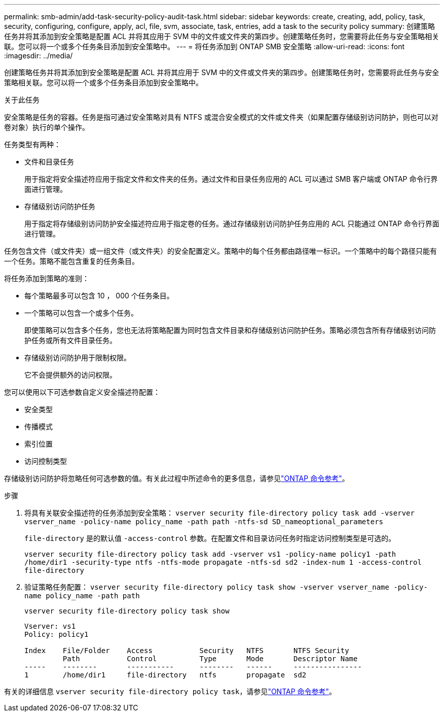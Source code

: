---
permalink: smb-admin/add-task-security-policy-audit-task.html 
sidebar: sidebar 
keywords: create, creating, add, policy, task, security, configuring, configure, apply, acl, file, svm, associate, task, entries, add a task to the security policy 
summary: 创建策略任务并将其添加到安全策略是配置 ACL 并将其应用于 SVM 中的文件或文件夹的第四步。创建策略任务时，您需要将此任务与安全策略相关联。您可以将一个或多个任务条目添加到安全策略中。 
---
= 将任务添加到 ONTAP SMB 安全策略
:allow-uri-read: 
:icons: font
:imagesdir: ../media/


[role="lead"]
创建策略任务并将其添加到安全策略是配置 ACL 并将其应用于 SVM 中的文件或文件夹的第四步。创建策略任务时，您需要将此任务与安全策略相关联。您可以将一个或多个任务条目添加到安全策略中。

.关于此任务
安全策略是任务的容器。任务是指可通过安全策略对具有 NTFS 或混合安全模式的文件或文件夹（如果配置存储级别访问防护，则也可以对卷对象）执行的单个操作。

任务类型有两种：

* 文件和目录任务
+
用于指定将安全描述符应用于指定文件和文件夹的任务。通过文件和目录任务应用的 ACL 可以通过 SMB 客户端或 ONTAP 命令行界面进行管理。

* 存储级别访问防护任务
+
用于指定将存储级别访问防护安全描述符应用于指定卷的任务。通过存储级别访问防护任务应用的 ACL 只能通过 ONTAP 命令行界面进行管理。



任务包含文件（或文件夹）或一组文件（或文件夹）的安全配置定义。策略中的每个任务都由路径唯一标识。一个策略中的每个路径只能有一个任务。策略不能包含重复的任务条目。

将任务添加到策略的准则：

* 每个策略最多可以包含 10 ， 000 个任务条目。
* 一个策略可以包含一个或多个任务。
+
即使策略可以包含多个任务，您也无法将策略配置为同时包含文件目录和存储级别访问防护任务。策略必须包含所有存储级别访问防护任务或所有文件目录任务。

* 存储级别访问防护用于限制权限。
+
它不会提供额外的访问权限。



您可以使用以下可选参数自定义安全描述符配置：

* 安全类型
* 传播模式
* 索引位置
* 访问控制类型


存储级别访问防护将忽略任何可选参数的值。有关此过程中所述命令的更多信息，请参见link:https://docs.netapp.com/us-en/ontap-cli/["ONTAP 命令参考"^]。

.步骤
. 将具有关联安全描述符的任务添加到安全策略： `vserver security file-directory policy task add -vserver vserver_name -policy-name policy_name -path path -ntfs-sd SD_nameoptional_parameters`
+
`file-directory` 是的默认值 `-access-control` 参数。在配置文件和目录访问任务时指定访问控制类型是可选的。

+
`vserver security file-directory policy task add -vserver vs1 -policy-name policy1 -path /home/dir1 -security-type ntfs -ntfs-mode propagate -ntfs-sd sd2 -index-num 1 -access-control file-directory`

. 验证策略任务配置： `vserver security file-directory policy task show -vserver vserver_name -policy-name policy_name -path path`
+
`vserver security file-directory policy task show`

+
[listing]
----

Vserver: vs1
Policy: policy1

Index    File/Folder    Access           Security   NTFS       NTFS Security
         Path           Control          Type       Mode       Descriptor Name
-----    --------       -----------      --------   ------     ----------------
1        /home/dir1     file-directory   ntfs       propagate  sd2
----


有关的详细信息 `vserver security file-directory policy task`，请参见link:https://docs.netapp.com/us-en/ontap-cli/search.html?q=vserver+security+file-directory+policy+task["ONTAP 命令参考"^]。
